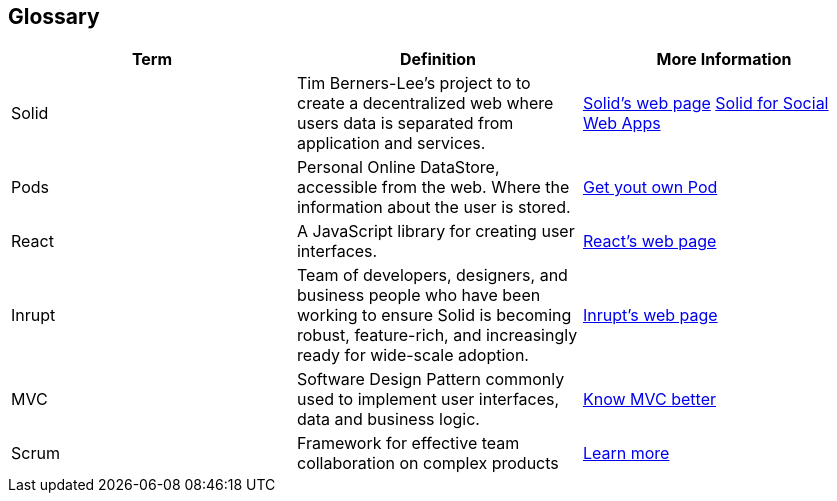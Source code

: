 [[section-glossary]]
== Glossary

[cols="^.^,^.^,^.^", options=header, %autowidth]
|===
| Term | Definition | More Information
| Solid 
    | Tim Berners-Lee's project to to create a decentralized web where users data is separated from application and services. 
    | link:https://solid.inrupt.com/how-it-works[Solid's web page] 
    link:http://crosscloud.org/2016/www-mansour-pdf.pdf[Solid for Social Web Apps]
| Pods     
    | Personal Online DataStore, accessible from the web. Where the information about the user is stored. 
    | link:https://solid.inrupt.com/get-a-solid-pod[Get yout own Pod]
| React     
    | A JavaScript library for creating user interfaces. 
    | link:https://reactjs.org/[React's web page]
| Inrupt     
    | Team of developers, designers, and business people who have been working to ensure Solid is becoming robust, feature-rich, and increasingly ready for wide-scale adoption. 
    | link:https://inrupt.com/[Inrupt's web page]
| MVC   
    | Software Design Pattern commonly used to implement user interfaces, data and business logic.
    | link:https://www.codecademy.com/articles/mvc[Know MVC better]
| Scrum 
    | Framework for effective team collaboration on complex products 
    | link:https://www.scrum.org/resources/what-is-scrum[Learn more]
|===

